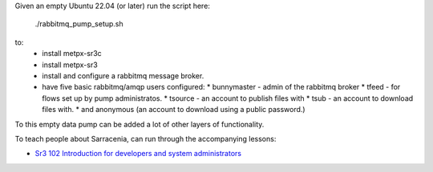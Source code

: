 

Given an empty Ubuntu 22.04 (or later) run  the script here:

 ./rabbitmq_pump_setup.sh

to:
  * install metpx-sr3c
  * install metpx-sr3
  * install and configure a rabbitmq message broker.
  * have five basic rabbitmq/amqp users configured:
    * bunnymaster - admin of the rabbitmq broker
    * tfeed - for flows set up by pump administratos.
    * tsource - an account to publish files with
    * tsub - an account to download files with.
    * and anonymous (an account to download using a public password.)

To this empty data pump can be added a lot of other layers of functionality.

To teach people about Sarracenia, can run through the accompanying 
lessons:

* `Sr3 102 Introduction for developers and system administrators <sr3_102_Intro_For_DevsAndAdmins>`_
